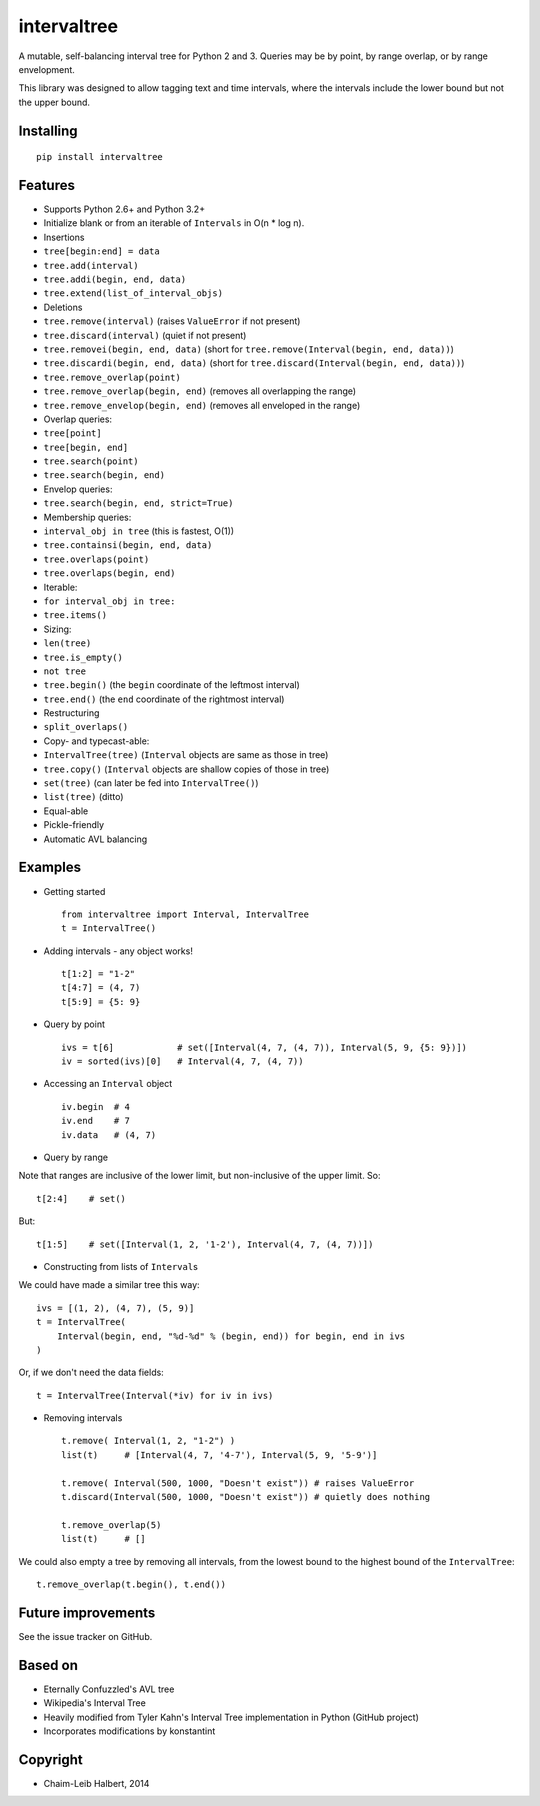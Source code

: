 .. This file is automatically generated by setup.py from README.md.

intervaltree
============

A mutable, self-balancing interval tree for Python 2 and 3. Queries may
be by point, by range overlap, or by range envelopment.

This library was designed to allow tagging text and time intervals,
where the intervals include the lower bound but not the upper bound.

Installing
----------

::

    pip install intervaltree

Features
--------

-  Supports Python 2.6+ and Python 3.2+
-  Initialize blank or from an iterable of ``Intervals`` in O(n \* log
   n).
-  Insertions

-  ``tree[begin:end] = data``
-  ``tree.add(interval)``
-  ``tree.addi(begin, end, data)``
-  ``tree.extend(list_of_interval_objs)``

-  Deletions

-  ``tree.remove(interval)`` (raises ``ValueError`` if not present)
-  ``tree.discard(interval)`` (quiet if not present)
-  ``tree.removei(begin, end, data)`` (short for
   ``tree.remove(Interval(begin, end, data))``)
-  ``tree.discardi(begin, end, data)`` (short for
   ``tree.discard(Interval(begin, end, data))``)
-  ``tree.remove_overlap(point)``
-  ``tree.remove_overlap(begin, end)`` (removes all overlapping the
   range)
-  ``tree.remove_envelop(begin, end)`` (removes all enveloped in the
   range)

-  Overlap queries:

-  ``tree[point]``
-  ``tree[begin, end]``
-  ``tree.search(point)``
-  ``tree.search(begin, end)``

-  Envelop queries:

-  ``tree.search(begin, end, strict=True)``

-  Membership queries:

-  ``interval_obj in tree`` (this is fastest, O(1))
-  ``tree.containsi(begin, end, data)``
-  ``tree.overlaps(point)``
-  ``tree.overlaps(begin, end)``

-  Iterable:

-  ``for interval_obj in tree:``
-  ``tree.items()``

-  Sizing:

-  ``len(tree)``
-  ``tree.is_empty()``
-  ``not tree``
-  ``tree.begin()`` (the ``begin`` coordinate of the leftmost interval)
-  ``tree.end()`` (the ``end`` coordinate of the rightmost interval)

-  Restructuring

-  ``split_overlaps()``

-  Copy- and typecast-able:

-  ``IntervalTree(tree)`` (``Interval`` objects are same as those in
   tree)
-  ``tree.copy()`` (``Interval`` objects are shallow copies of those in
   tree)
-  ``set(tree)`` (can later be fed into ``IntervalTree()``)
-  ``list(tree)`` (ditto)

-  Equal-able
-  Pickle-friendly
-  Automatic AVL balancing

Examples
--------

-  Getting started

   ::

       from intervaltree import Interval, IntervalTree
       t = IntervalTree()

-  Adding intervals - any object works!

   ::

       t[1:2] = "1-2"
       t[4:7] = (4, 7)
       t[5:9] = {5: 9}

-  Query by point

   ::

       ivs = t[6]            # set([Interval(4, 7, (4, 7)), Interval(5, 9, {5: 9})])
       iv = sorted(ivs)[0]   # Interval(4, 7, (4, 7))

-  Accessing an ``Interval`` object

   ::

       iv.begin  # 4
       iv.end    # 7
       iv.data   # (4, 7)

-  Query by range

Note that ranges are inclusive of the lower limit, but non-inclusive of
the upper limit. So:

::

        t[2:4]    # set()

But:

::

        t[1:5]    # set([Interval(1, 2, '1-2'), Interval(4, 7, (4, 7))])

-  Constructing from lists of ``Interval``\ s

We could have made a similar tree this way:

::

        ivs = [(1, 2), (4, 7), (5, 9)]
        t = IntervalTree(
            Interval(begin, end, "%d-%d" % (begin, end)) for begin, end in ivs
        )

Or, if we don't need the data fields:

::

        t = IntervalTree(Interval(*iv) for iv in ivs)

-  Removing intervals

   ::

       t.remove( Interval(1, 2, "1-2") )
       list(t)     # [Interval(4, 7, '4-7'), Interval(5, 9, '5-9')]

       t.remove( Interval(500, 1000, "Doesn't exist")) # raises ValueError
       t.discard(Interval(500, 1000, "Doesn't exist")) # quietly does nothing

       t.remove_overlap(5)
       list(t)     # []

We could also empty a tree by removing all intervals, from the lowest
bound to the highest bound of the ``IntervalTree``:

::

        t.remove_overlap(t.begin(), t.end())

Future improvements
-------------------

See the issue tracker on GitHub.

Based on
--------

-  Eternally Confuzzled's AVL tree
-  Wikipedia's Interval Tree
-  Heavily modified from Tyler Kahn's Interval Tree implementation in
   Python (GitHub project)
-  Incorporates modifications by konstantint

Copyright
---------

-  Chaim-Leib Halbert, 2014

